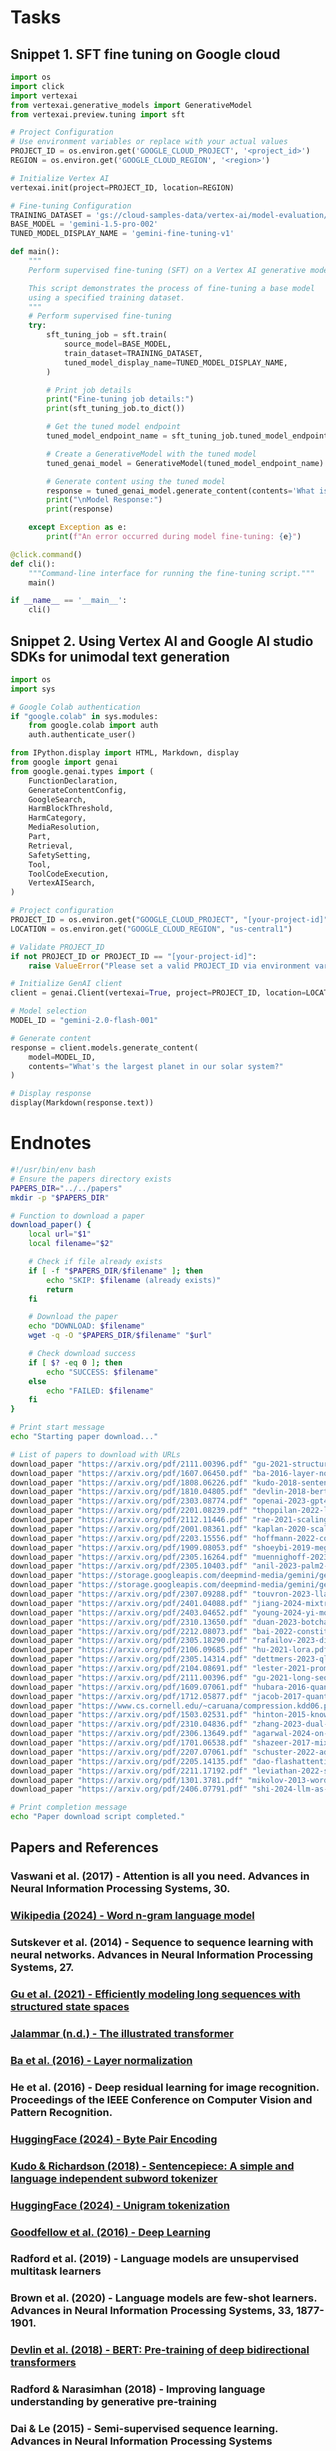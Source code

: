 * Tasks 

** Snippet 1. SFT fine tuning on Google cloud
#+begin_src python 
import os
import click
import vertexai
from vertexai.generative_models import GenerativeModel
from vertexai.preview.tuning import sft

# Project Configuration
# Use environment variables or replace with your actual values
PROJECT_ID = os.environ.get('GOOGLE_CLOUD_PROJECT', '<project_id>')
REGION = os.environ.get('GOOGLE_CLOUD_REGION', '<region>')

# Initialize Vertex AI
vertexai.init(project=PROJECT_ID, location=REGION)

# Fine-tuning Configuration
TRAINING_DATASET = 'gs://cloud-samples-data/vertex-ai/model-evaluation/peft_train_sample.jsonl'
BASE_MODEL = 'gemini-1.5-pro-002'
TUNED_MODEL_DISPLAY_NAME = 'gemini-fine-tuning-v1'

def main():
    """
    Perform supervised fine-tuning (SFT) on a Vertex AI generative model.
    
    This script demonstrates the process of fine-tuning a base model 
    using a specified training dataset.
    """
    # Perform supervised fine-tuning
    try:
        sft_tuning_job = sft.train(
            source_model=BASE_MODEL,
            train_dataset=TRAINING_DATASET,
            tuned_model_display_name=TUNED_MODEL_DISPLAY_NAME,
        )
        
        # Print job details
        print("Fine-tuning job details:")
        print(sft_tuning_job.to_dict())
        
        # Get the tuned model endpoint
        tuned_model_endpoint_name = sft_tuning_job.tuned_model_endpoint_name
        
        # Create a GenerativeModel with the tuned model
        tuned_genai_model = GenerativeModel(tuned_model_endpoint_name)
        
        # Generate content using the tuned model
        response = tuned_genai_model.generate_content(contents='What is a LLM?')
        print("\nModel Response:")
        print(response)
    
    except Exception as e:
        print(f"An error occurred during model fine-tuning: {e}")

@click.command()
def cli():
    """Command-line interface for running the fine-tuning script."""
    main()

if __name__ == '__main__':
    cli()
#+end_src

** Snippet 2. Using Vertex AI and Google AI studio SDKs for unimodal text generation

#+begin_src python 
import os
import sys

# Google Colab authentication
if "google.colab" in sys.modules:
    from google.colab import auth
    auth.authenticate_user()

from IPython.display import HTML, Markdown, display
from google import genai
from google.genai.types import (
    FunctionDeclaration,
    GenerateContentConfig,
    GoogleSearch,
    HarmBlockThreshold,
    HarmCategory,
    MediaResolution,
    Part,
    Retrieval,
    SafetySetting,
    Tool,
    ToolCodeExecution,
    VertexAISearch,
)

# Project configuration
PROJECT_ID = os.environ.get("GOOGLE_CLOUD_PROJECT", "[your-project-id]")
LOCATION = os.environ.get("GOOGLE_CLOUD_REGION", "us-central1")

# Validate PROJECT_ID
if not PROJECT_ID or PROJECT_ID == "[your-project-id]":
    raise ValueError("Please set a valid PROJECT_ID via environment variable or directly in the script")

# Initialize GenAI client
client = genai.Client(vertexai=True, project=PROJECT_ID, location=LOCATION)

# Model selection
MODEL_ID = "gemini-2.0-flash-001"

# Generate content
response = client.models.generate_content(
    model=MODEL_ID, 
    contents="What's the largest planet in our solar system?"
)

# Display response
display(Markdown(response.text))
#+end_src

* Endnotes

#+begin_src bash :results raw
#!/usr/bin/env bash
# Ensure the papers directory exists
PAPERS_DIR="../../papers"
mkdir -p "$PAPERS_DIR"

# Function to download a paper
download_paper() {
    local url="$1"
    local filename="$2"
    
    # Check if file already exists
    if [ -f "$PAPERS_DIR/$filename" ]; then
        echo "SKIP: $filename (already exists)"
        return
    fi
    
    # Download the paper
    echo "DOWNLOAD: $filename"
    wget -q -O "$PAPERS_DIR/$filename" "$url"
    
    # Check download success
    if [ $? -eq 0 ]; then
        echo "SUCCESS: $filename"
    else
        echo "FAILED: $filename"
    fi
}

# Print start message
echo "Starting paper download..."

# List of papers to download with URLs
download_paper "https://arxiv.org/pdf/2111.00396.pdf" "gu-2021-structured-state-spaces.pdf"
download_paper "https://arxiv.org/pdf/1607.06450.pdf" "ba-2016-layer-normalization.pdf"
download_paper "https://arxiv.org/pdf/1808.06226.pdf" "kudo-2018-sentencepiece.pdf"
download_paper "https://arxiv.org/pdf/1810.04805.pdf" "devlin-2018-bert.pdf"
download_paper "https://arxiv.org/pdf/2303.08774.pdf" "openai-2023-gpt4-report.pdf"
download_paper "https://arxiv.org/pdf/2201.08239.pdf" "thoppilan-2022-lamda.pdf"
download_paper "https://arxiv.org/pdf/2112.11446.pdf" "rae-2021-scaling-llms.pdf"
download_paper "https://arxiv.org/pdf/2001.08361.pdf" "kaplan-2020-scaling-laws.pdf"
download_paper "https://arxiv.org/pdf/2203.15556.pdf" "hoffmann-2022-compute-optimal.pdf"
download_paper "https://arxiv.org/pdf/1909.08053.pdf" "shoeybi-2019-megatron-lm.pdf"
download_paper "https://arxiv.org/pdf/2305.16264.pdf" "muennighoff-2023-scaling-data.pdf"
download_paper "https://arxiv.org/pdf/2305.10403.pdf" "anil-2023-palm2-report.pdf"
download_paper "https://storage.googleapis.com/deepmind-media/gemini/gemini_1_report.pdf" "deepmind-2023-gemini-report.pdf"
download_paper "https://storage.googleapis.com/deepmind-media/gemini/gemini_v1_5_report.pdf" "deepmind-2024-gemini-1.5-report.pdf"
download_paper "https://arxiv.org/pdf/2307.09288.pdf" "touvron-2023-llama2.pdf"
download_paper "https://arxiv.org/pdf/2401.04088.pdf" "jiang-2024-mixtral.pdf"
download_paper "https://arxiv.org/pdf/2403.04652.pdf" "young-2024-yi-models.pdf"
download_paper "https://arxiv.org/pdf/2310.13650.pdf" "duan-2023-botchat.pdf"
download_paper "https://arxiv.org/pdf/2212.08073.pdf" "bai-2022-constitutional-ai.pdf"
download_paper "https://arxiv.org/pdf/2305.18290.pdf" "rafailov-2023-direct-preference.pdf"
download_paper "https://arxiv.org/pdf/2106.09685.pdf" "hu-2021-lora.pdf"
download_paper "https://arxiv.org/pdf/2305.14314.pdf" "dettmers-2023-qlora.pdf"
download_paper "https://arxiv.org/pdf/2104.08691.pdf" "lester-2021-prompt-tuning.pdf"
download_paper "https://arxiv.org/pdf/2111.00396.pdf" "gu-2021-long-sequences.pdf"
download_paper "https://arxiv.org/pdf/1609.07061.pdf" "hubara-2016-quantized-networks.pdf"
download_paper "https://arxiv.org/pdf/1712.05877.pdf" "jacob-2017-quantization.pdf"
download_paper "https://www.cs.cornell.edu/~caruana/compression.kdd06.pdf" "bucila-2006-model-compression.pdf"
download_paper "https://arxiv.org/pdf/1503.02531.pdf" "hinton-2015-knowledge-distillation.pdf"
download_paper "https://arxiv.org/pdf/2310.04836.pdf" "zhang-2023-dual-quantisation.pdf"
download_paper "https://arxiv.org/pdf/2306.13649.pdf" "agarwal-2024-on-policy-distillation.pdf"
download_paper "https://arxiv.org/pdf/1701.06538.pdf" "shazeer-2017-mixture-of-experts.pdf"
download_paper "https://arxiv.org/pdf/2207.07061.pdf" "schuster-2022-adaptive-modeling.pdf"
download_paper "https://arxiv.org/pdf/2205.14135.pdf" "dao-flashattention.pdf"
download_paper "https://arxiv.org/pdf/2211.17192.pdf" "leviathan-2022-speculative-decoding.pdf"
download_paper "https://arxiv.org/pdf/1301.3781.pdf" "mikolov-2013-word-representations.pdf"
download_paper "https://arxiv.org/pdf/2406.07791.pdf" "shi-2024-llm-as-judge.pdf"

# Print completion message
echo "Paper download script completed."
#+end_src

#+RESULTS:
Starting paper download...
SKIP: gu-2021-structured-state-spaces.pdf (already exists)
SKIP: ba-2016-layer-normalization.pdf (already exists)
SKIP: kudo-2018-sentencepiece.pdf (already exists)
SKIP: devlin-2018-bert.pdf (already exists)
SKIP: openai-2023-gpt4-report.pdf (already exists)
SKIP: thoppilan-2022-lamda.pdf (already exists)
SKIP: rae-2021-scaling-llms.pdf (already exists)
SKIP: kaplan-2020-scaling-laws.pdf (already exists)
SKIP: hoffmann-2022-compute-optimal.pdf (already exists)
SKIP: shoeybi-2019-megatron-lm.pdf (already exists)
SKIP: muennighoff-2023-scaling-data.pdf (already exists)
SKIP: anil-2023-palm2-report.pdf (already exists)
SKIP: deepmind-2023-gemini-report.pdf (already exists)
SKIP: deepmind-2024-gemini-1.5-report.pdf (already exists)
SKIP: touvron-2023-llama2.pdf (already exists)
SKIP: jiang-2024-mixtral.pdf (already exists)
SKIP: young-2024-yi-models.pdf (already exists)
SKIP: duan-2023-botchat.pdf (already exists)
SKIP: bai-2022-constitutional-ai.pdf (already exists)
SKIP: rafailov-2023-direct-preference.pdf (already exists)
SKIP: hu-2021-lora.pdf (already exists)
SKIP: dettmers-2023-qlora.pdf (already exists)
SKIP: lester-2021-prompt-tuning.pdf (already exists)
SKIP: gu-2021-long-sequences.pdf (already exists)
SKIP: hubara-2016-quantized-networks.pdf (already exists)
SKIP: jacob-2017-quantization.pdf (already exists)
SKIP: bucila-2006-model-compression.pdf (already exists)
SKIP: hinton-2015-knowledge-distillation.pdf (already exists)
SKIP: zhang-2023-dual-quantisation.pdf (already exists)
SKIP: agarwal-2024-on-policy-distillation.pdf (already exists)
SKIP: shazeer-2017-mixture-of-experts.pdf (already exists)
SKIP: schuster-2022-adaptive-modeling.pdf (already exists)
SKIP: dao-flashattention.pdf (already exists)
SKIP: leviathan-2022-speculative-decoding.pdf (already exists)
SKIP: mikolov-2013-word-representations.pdf (already exists)
SKIP: shi-2024-llm-as-judge.pdf (already exists)
Paper download script completed.


** Papers and References
*** Vaswani et al. (2017) - Attention is all you need. Advances in Neural Information Processing Systems, 30.
*** [[https://en.wikipedia.org/wiki/Word_n-gram_language_model][Wikipedia (2024) - Word n-gram language model]]
*** Sutskever et al. (2014) - Sequence to sequence learning with neural networks. Advances in Neural Information Processing Systems, 27.
*** [[https://arxiv.org/abs/2111.00396][Gu et al. (2021) - Efficiently modeling long sequences with structured state spaces]]
*** [[https://jalammar.github.io/illustrated-transformer/][Jalammar (n.d.) - The illustrated transformer]]
*** [[https://arxiv.org/abs/1607.06450][Ba et al. (2016) - Layer normalization]]
*** He et al. (2016) - Deep residual learning for image recognition. Proceedings of the IEEE Conference on Computer Vision and Pattern Recognition.
*** [[https://huggingface.co/learn/nlp-course/chapter6/5?fw=pt][HuggingFace (2024) - Byte Pair Encoding]]
*** [[https://arxiv.org/abs/1808.06226][Kudo & Richardson (2018) - Sentencepiece: A simple and language independent subword tokenizer]]
*** [[https://huggingface.co/learn/nlp-course/chapter6/7?fw=pt][HuggingFace (2024) - Unigram tokenization]]
*** [[http://www.deeplearningbook.org][Goodfellow et al. (2016) - Deep Learning]]
*** Radford et al. (2019) - Language models are unsupervised multitask learners
*** Brown et al. (2020) - Language models are few-shot learners. Advances in Neural Information Processing Systems, 33, 1877-1901.
*** [[https://arxiv.org/abs/1810.04805][Devlin et al. (2018) - BERT: Pre-training of deep bidirectional transformers]]
*** Radford & Narasimhan (2018) - Improving language understanding by generative pre-training
*** Dai & Le (2015) - Semi-supervised sequence learning. Advances in Neural Information Processing Systems
*** Ouyang et al. (2022) - Training language models to follow instructions with human feedback
*** [[https://platform.openai.com/docs/models/gpt-3-5][OpenAI (2023) - GPT-3.5]]
*** [[https://arxiv.org/abs/2303.08774][OpenAI (2023) - GPT-4 Technical Report]]
*** [[https://arxiv.org/abs/2201.08239][Thoppilan et al. (2022) - Lamda: Language models for dialog applications]]
*** [[https://ai.meta.com/blog/llama-3-2-connect-2024-vision-edge-mobile-devices/][Llama 3.2: Revolutionizing edge AI and vision with open, customizable models]]
*** [[https://arxiv.org/pdf/2112.11446.pdf][Rae et al. (2021) - Scaling language models: Methods, analysis & insights]]
*** Du et al. (2022) - GLAM: Efficient scaling of language models with mixture-of-experts
*** [[https://arxiv.org/abs/2001.08361][Kaplan et al. (2020) - Scaling laws for neural language models]]
*** [[https://arxiv.org/abs/2203.15556][Hoffmann et al. (2022) - Training compute-optimal large language models]]
*** [[https://arxiv.org/abs/1909.08053][Shoeybi et al. (2019) - Megatron-LM: Training multi-billion parameter language models]]
*** [[https://arxiv.org/abs/2305.16264][Muennighoff et al. (2023) - Scaling data-constrained language models]]
*** Chowdhery et al. (2023) - Palm: Scaling language modeling with pathways
*** Wang et al. (2019) - SuperGLUE: A stickier benchmark for general-purpose language understanding systems
*** [[https://arxiv.org/abs/2305.10403][Anil et al. (2023) - Palm 2 technical report]]
*** [[https://storage.googleapis.com/deepmind-media/gemini/gemini_1_report.pdf][DeepMind (2023) - Gemini: A family of highly capable multimodal models]]
*** [[https://storage.googleapis.com/deepmind-media/gemini/gemini_v1_5_report.pdf][DeepMind (2024) - Gemini 1.5: Unlocking multimodal understanding]]
*** [[https://developers.googleblog.com/en/gemma-family-and-toolkit-expansion-io-2024/][Google Developers (2024) - Introducing PaLi-Gemma, Gemma 2, and upgraded AI toolkit]]
*** [[https://arxiv.org/abs/2307.09288][Touvron et al. (2023) - Llama 2: Open foundation and fine-tuned chat models]]
*** [[https://arxiv.org/abs/2401.04088][Jiang (2024) - Mixtral of experts]]
*** [[https://qwenlm.github.io/blog/qwen1.5/][Qwen (2024) - Introducing Qwen1.5]]
*** [[https://arxiv.org/abs/2403.04652][Young (2024) - Yi: Open foundation models by 01.AI]]
*** [[https://github.com/xai-org/grok-1][Grok-1 (2024)]]
*** [[https://arxiv.org/abs/2310.13650][Duan et al. (2023) - BotChat: Evaluating LLMs' capabilities of multi-turn dialogues]]
*** [[https://cloud.google.com/vertex-ai/generative-ai/docs/models/tune-text-models-rlhf][Google Cloud (2024) - Tune text models with reinforcement learning from human feedback]]
*** [[https://arxiv.org/abs/2212.08073][Bai et al. (2022) - Constitutional AI: Harmlessness from AI feedback]]
*** [[https://en.wikipedia.org/wiki/Likert_scale][Wikipedia (2024) - Likert scale]]
*** Sutton & Barto (2018) - Reinforcement learning: An introduction. MIT Press
*** [[https://arxiv.org/abs/2305.18290][Rafailov et al. (2023) - Direct preference optimization]]
*** Houlsby et al. (2019) - Parameter-efficient transfer learning for NLP
*** [[https://arxiv.org/abs/2106.09685][Hu et al. (2021) - LoRA: Low-rank adaptation of large language models]]
*** [[https://arxiv.org/abs/2305.14314][Dettmers et al. (2023) - QLoRA: Efficient finetuning of quantized LLMs]]
*** [[https://arxiv.org/abs/2104.08691][Lester et al. (2021) - The power of scale for parameter-efficient prompt tuning]]
*** [[https://huggingface.co/blog/how-to-generate][HuggingFace (2020) - How to generate text?]]
*** [[https://ai.google.dev/gemini-api/docs/caching?lang=python][Google AI Studio Context caching]]
*** [[https://cloud.google.com/vertex-ai/generative-ai/docs/context-cache/context-cache-overview][Vertex AI Context caching overview]]
*** [[https://arxiv.org/abs/2111.00396][Gu et al. (2021) - Efficiently modeling long sequences with structured state spaces]]
*** [[https://arxiv.org/abs/1609.07061][Hubara et al. (2016) - Quantized neural networks]]
*** [[https://arxiv.org/abs/1712.05877][Jacob et al. (2017) - Quantization and training of neural networks]]
*** [[https://www.cs.cornell.edu/~caruana/compression.kdd06.pdf][Bucila et al. (2006) - Model compression]]
*** [[https://arxiv.org/abs/1503.02531][Hinton et al. (2015) - Distilling the knowledge in a neural network]]
*** [[https://arxiv.org/abs/2310.04836][Zhang et al. (2023) - Dual Grained Quantisation]]
*** [[https://arxiv.org/abs/2306.13649][Agarwal et al. (2024) - On-Policy Distillation of Language Models]]
*** [[https://arxiv.org/abs/1701.06538][Shazeer et al. (2017) - Outrageously large neural networks]]
*** [[https://arxiv.org/abs/2207.07061][Schuster et al. (2022) - Confident adaptive language modeling]]
*** [[https://arxiv.org/abs/2205.14135][Dao et al. - FlashAttention]]
*** [[https://arxiv.org/abs/2211.17192][Leviathan et al. (2022) - Fast inference from transformers via speculative decoding]]
*** Li et al. (2022) - Competition-level code generation with AlphaCode. Science, 378
*** Romera-Paredes et al. (2023) - Mathematical discoveries from program search with large language models. Nature
*** [[https://en.wikipedia.org/wiki/Cap_set][Wikipedia (2024) - Cap set]]
*** Trinh et al. (2024) - Solving olympiad geometry without human demonstrations. Nature, 625
*** [[https://arxiv.org/pdf/1301.3781][Mikolov et al. (2013) - Efficient Estimation of Word Representations]]
*** [[https://arxiv.org/abs/2406.07791][Shi et al. (2024) - Judging the Judges: A Systematic Study of Position Bias in LLM-as-a-Judge]]
*** [[https://www.datacamp.com/blog/mixture-of-experts-moe][Pandit (2024) - What Is Mixture of Experts (MoE)?]]
